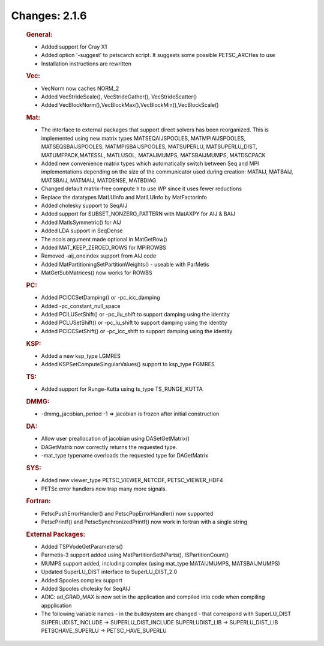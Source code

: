 ==============
Changes: 2.1.6
==============


   .. rubric:: General:

   -  Added support for Cray X1
   -  Added option '-suggest' to petscarch script. It suggests some
      possible PETSC_ARCHes to use
   -  Installation instructions are rewritten

   .. rubric:: Vec:

   -  VecNorm now caches NORM_2
   -  Added VecStrideScale(), VecStrideGather(), VecStrideScatter()
   -  Added VecBlockNorm(),VecBlockMax(),VecBlockMin(),VecBlockScale()

   .. rubric:: Mat:

   -  The interface to external packages that support direct solvers has
      been reorganized. This is implemented using new matrix types
      MATSEQAIJSPOOLES, MATMPIAIJSPOOLES, MATSEQSBAIJSPOOLES,
      MATMPISBAIJSPOOLES, MATSUPERLU, MATSUPERLU_DIST,
      MATUMFPACK,MATESSL, MATLUSOL, MATAIJMUMPS, MATSBAIJMUMPS,
      MATDSCPACK
   -  Added new convenience matrix types which automatically switch
      between Seq and MPI implementations depending on the size of the
      communicator used during creation: MATAIJ, MATBAIJ, MATSBAIJ,
      MATMAIJ, MATDENSE, MATBDIAG
   -  Changed default matrix-free compute h to use WP since it uses
      fewer reductions
   -  Replace the datatypes MatLUInfo and MatILUInfo by MatFactorInfo
   -  Added cholesky support to SeqAIJ
   -  Added support for SUBSET_NONZERO_PATTERN with MatAXPY for AIJ &
      BAIJ
   -  Added MatIsSymmetric() for AIJ
   -  Added LDA support in SeqDense
   -  The ncols argument made optional in MatGetRow()
   -  Added MAT_KEEP_ZEROED_ROWS for MPIROWBS
   -  Removed -aij_oneindex support from AIJ code
   -  Added MatPartitioningSetPartitionWeights() - useable with ParMetis
   -  MatGetSubMatrices() now works for ROWBS

   .. rubric:: PC:

   -  Added PCICCSetDamping() or -pc_icc_damping
   -  Added -pc_constant_null_space
   -  Added PCILUSetShift() or -pc_ilu_shift to support damping using
      the identity
   -  Added PCLUSetShift() or -pc_lu_shift to support damping using the
      identity
   -  Added PCICCSetShift() or -pc_icc_shift to support damping using
      the identity

   .. rubric:: KSP:

   -  Added a new ksp_type LGMRES
   -  Added KSPSetComputeSingularValues() support to ksp_type FGMRES

   .. rubric:: TS:

   -  Added support for Runge-Kutta using ts_type TS_RUNGE_KUTTA

   .. rubric:: DMMG:

   -  -dmmg_jacobian_period -1 => jacobian is frozen after initial
      construction

   .. rubric:: DA:

   -  Allow user preallocation of jacobian using DASetGetMatrix()
   -  DAGetMatrix now correctly returns the requested type.
   -  -mat_type typename overloads the requested type for DAGetMatrix

   .. rubric:: SYS:

   -  Added new viewer_type PETSC_VIEWER_NETCDF, PETSC_VIEWER_HDF4
   -  PETSc error handlers now trap many more signals.

   .. rubric:: Fortran:

   -  PetscPushErrorHandler() and PetscPopErrorHandler() now supported
   -  PetscPrintf() and PetscSynchronizedPrintf() now work in fortran
      with a single string

   .. rubric:: External Packages:

   -  Added TSPVodeGetParameters()
   -  Parmetis-3 support added using MatPartitionSetNParts(),
      ISPartitionCount()
   -  MUMPS support added, including complex (using mat_type
      MATAIJMUMPS, MATSBAIJMUMPS)
   -  Updated SuperLU_DIST interface to SuperLU_DIST_2.0
   -  Added Spooles complex support
   -  Added Spooles cholesky for SeqAIJ
   -  ADIC: ad_GRAD_MAX is now set in the application and compiled into
      code when compiling appplication
   -  The following variable names - in the buildsystem are changed -
      that correspond with SuperLU_DIST SUPERLUDIST_INCLUDE ->
      SUPERLU_DIST_INCLUDE SUPERLUDIST_LIB -> SUPERLU_DIST_LIB
      PETSCHAVE_SUPERLU -> PETSC_HAVE_SUPERLU

